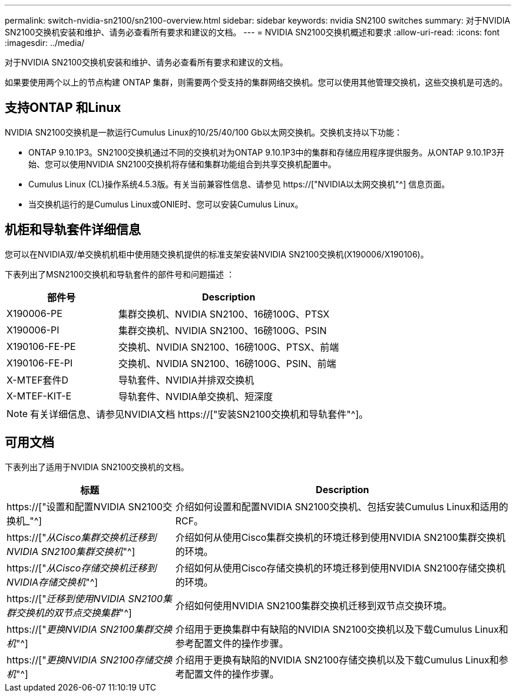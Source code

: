 ---
permalink: switch-nvidia-sn2100/sn2100-overview.html 
sidebar: sidebar 
keywords: nvidia SN2100 switches 
summary: 对于NVIDIA SN2100交换机安装和维护、请务必查看所有要求和建议的文档。 
---
= NVIDIA SN2100交换机概述和要求
:allow-uri-read: 
:icons: font
:imagesdir: ../media/


[role="lead"]
对于NVIDIA SN2100交换机安装和维护、请务必查看所有要求和建议的文档。

如果要使用两个以上的节点构建 ONTAP 集群，则需要两个受支持的集群网络交换机。您可以使用其他管理交换机，这些交换机是可选的。



== 支持ONTAP 和Linux

NVIDIA SN2100交换机是一款运行Cumulus Linux的10/25/40/100 Gb以太网交换机。交换机支持以下功能：

* ONTAP 9.10.1P3。SN2100交换机通过不同的交换机对为ONTAP 9.10.1P3中的集群和存储应用程序提供服务。从ONTAP 9.10.1P3开始、您可以使用NVIDIA SN2100交换机将存储和集群功能组合到共享交换机配置中。
* Cumulus Linux (CL)操作系统4.5.3版。有关当前兼容性信息、请参见 https://["NVIDIA以太网交换机"^] 信息页面。
* 当交换机运行的是Cumulus Linux或ONIE时、您可以安装Cumulus Linux。




== 机柜和导轨套件详细信息

您可以在NVIDIA双/单交换机机柜中使用随交换机提供的标准支架安装NVIDIA SN2100交换机(X190006/X190106)。

下表列出了MSN2100交换机和导轨套件的部件号和问题描述 ：

[cols="1,2"]
|===
| 部件号 | Description 


 a| 
X190006-PE
 a| 
集群交换机、NVIDIA SN2100、16磅100G、PTSX



 a| 
X190006-PI
 a| 
集群交换机、NVIDIA SN2100、16磅100G、PSIN



 a| 
X190106-FE-PE
 a| 
交换机、NVIDIA SN2100、16磅100G、PTSX、前端



 a| 
X190106-FE-PI
 a| 
交换机、NVIDIA SN2100、16磅100G、PSIN、前端



 a| 
X-MTEF套件D
 a| 
导轨套件、NVIDIA并排双交换机



 a| 
X-MTEF-KIT-E
 a| 
导轨套件、NVIDIA单交换机、短深度

|===

NOTE: 有关详细信息、请参见NVIDIA文档 https://["安装SN2100交换机和导轨套件"^]。



== 可用文档

下表列出了适用于NVIDIA SN2100交换机的文档。

[cols="1,2"]
|===
| 标题 | Description 


 a| 
https://["设置和配置NVIDIA SN2100交换机_"^]
 a| 
介绍如何设置和配置NVIDIA SN2100交换机、包括安装Cumulus Linux和适用的RCF。



 a| 
https://["_从Cisco集群交换机迁移到NVIDIA SN2100集群交换机_"^]
 a| 
介绍如何从使用Cisco集群交换机的环境迁移到使用NVIDIA SN2100集群交换机的环境。



 a| 
https://["_从Cisco存储交换机迁移到NVIDIA存储交换机_"^]
 a| 
介绍如何从使用Cisco存储交换机的环境迁移到使用NVIDIA SN2100存储交换机的环境。



 a| 
https://["_迁移到使用NVIDIA SN2100集群交换机的双节点交换集群_"^]
 a| 
介绍如何使用NVIDIA SN2100集群交换机迁移到双节点交换环境。



 a| 
https://["_更换NVIDIA SN2100集群交换机_"^]
 a| 
介绍用于更换集群中有缺陷的NVIDIA SN2100交换机以及下载Cumulus Linux和参考配置文件的操作步骤。



 a| 
https://["_更换NVIDIA SN2100存储交换机_"^]
 a| 
介绍用于更换有缺陷的NVIDIA SN2100存储交换机以及下载Cumulus Linux和参考配置文件的操作步骤。

|===